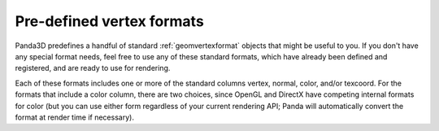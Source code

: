 .. _pre-defined-vertex-formats:

Pre-defined vertex formats
==========================

Panda3D predefines a handful of standard :ref:`geomvertexformat` objects that
might be useful to you. If you don't have any special format needs, feel free
to use any of these standard formats, which have already been defined and
registered, and are ready to use for rendering.

Each of these formats includes one or more of the standard columns vertex,
normal, color, and/or texcoord. For the formats that include a color column,
there are two choices, since OpenGL and DirectX have competing internal
formats for color (but you can use either form regardless of your current
rendering API; Panda will automatically convert the format at render time if
necessary).



.. only:: python

    ============================== ==================== ==================== ========================================== ====================================== ===================
    **Standard format**            **vertex** (X, Y, Z) **normal** (X, Y, Z) **color**, 4-component RGBA (OpenGL style) **color**, packed RGBA (DirectX style) **texcoord** (U, V)
    GeomVertexFormat.getV3()       ✓                                                                                                                          
    GeomVertexFormat.getV3n3()     ✓                    ✓                                                                                                     
    GeomVertexFormat.getV3t2()     ✓                                                                                                                           ✓
    GeomVertexFormat.getV3n3t2()   ✓                    ✓                                                                                                      ✓
    GeomVertexFormat.getV3c4()     ✓                                         ✓                                                                                
    GeomVertexFormat.getV3n3c4()   ✓                    ✓                    ✓                                                                                
    GeomVertexFormat.getV3c4t2()   ✓                                         ✓                                                                                 ✓
    GeomVertexFormat.getV3n3c4t2() ✓                    ✓                    ✓                                                                                 ✓
    GeomVertexFormat.getV3cp()     ✓                                                                                    ✓                                     
    GeomVertexFormat.getV3n3cp()   ✓                    ✓                                                               ✓                                     
    GeomVertexFormat.getV3cpt2()   ✓                                                                                    ✓                                      ✓
    GeomVertexFormat.getV3n3cpt2() ✓                    ✓                                                               ✓                                      ✓
    ============================== ==================== ==================== ========================================== ====================================== ===================
    




.. only:: cpp

    ================================ ==================== ==================== ========================================== ====================================== ===================
    **Standard format**              **vertex** (X, Y, Z) **normal** (X, Y, Z) **color**, 4-component RGBA (OpenGL style) **color**, packed RGBA (DirectX style) **texcoord** (U, V)
    GeomVertexFormat::get_v3()       ✓                                                                                                                          
    GeomVertexFormat::get_v3n3()     ✓                    ✓                                                                                                     
    GeomVertexFormat::get_v3t2()     ✓                                                                                                                           ✓
    GeomVertexFormat::get_v3n3t2()   ✓                    ✓                                                                                                      ✓
    GeomVertexFormat::get_v3c4()     ✓                                         ✓                                                                                
    GeomVertexFormat::get_v3n3c4()   ✓                    ✓                    ✓                                                                                
    GeomVertexFormat::get_v3c4t2()   ✓                                         ✓                                                                                 ✓
    GeomVertexFormat::get_v3n3c4t2() ✓                    ✓                    ✓                                                                                 ✓
    GeomVertexFormat::get_v3cp()     ✓                                                                                    ✓                                     
    GeomVertexFormat::get_v3n3cp()   ✓                    ✓                                                               ✓                                     
    GeomVertexFormat::get_v3cpt2()   ✓                                                                                    ✓                                      ✓
    GeomVertexFormat::get_v3n3cpt2() ✓                    ✓                                                               ✓                                      ✓
    ================================ ==================== ==================== ========================================== ====================================== ===================
    

